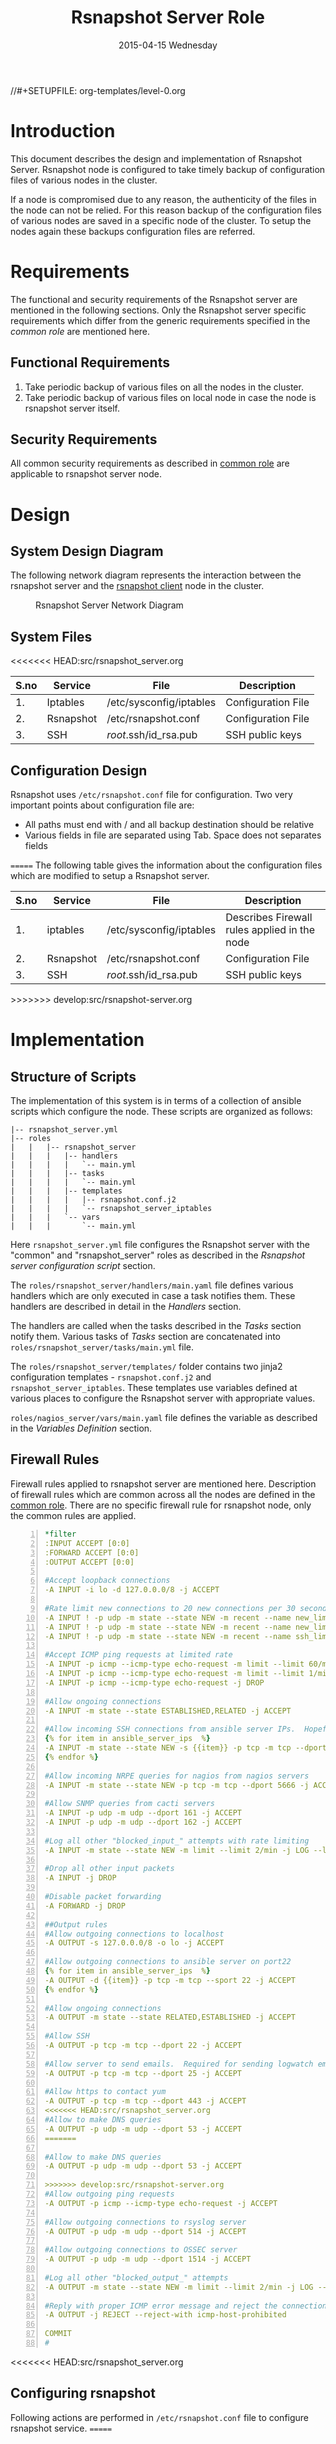 #+TITLE:     Rsnapshot Server Role
#+DATE:      2015-04-15 Wednesday
#+PROPERTY: session *scratch*
#+PROPERTY: results output
#+PROPERTY: exports code
//#+SETUPFILE: org-templates/level-0.org
#+DESCRIPTION: Rsnapshot Server Design Model Documentation
#+OPTIONS: ^:nil

* Introduction
  This document describes the design and implementation of Rsnapshot
  Server. Rsnapshot node is configured to take timely backup of
  configuration files of various nodes in the cluster. 

  If a node is compromised due to any reason, the authenticity of the
  files in the node can not be relied. For this reason backup of the
  configuration files of various nodes are saved in a specific node of
  the cluster. To setup the nodes again these backups configuration
  files are referred.

* Requirements
  The functional and security requirements of the Rsnapshot server are
  mentioned in the following sections.  Only the Rsnapshot server
  specific requirements which differ from the generic requirements
  specified in the [[common][common role]] are mentioned here.

** Functional Requirements
   1) Take periodic backup of various files on all the nodes in the
      cluster.
   2) Take periodic backup of various files on local node in case the
      node is rsnapshot server itself.

** Security Requirements
   All common security requirements as described in [[file:common.org::*Security Requirements][common role]] are
   applicable to rsnapshot server node.
* Design
** System Design Diagram
   The following network diagram represents the interaction between
   the rsnapshot server and the [[./rsnapshot-client.org][rsnapshot client]] node in the cluster.

#+CAPTION:  Rsnapshot Server Network Diagram
#+LABEL:  fig-rsnapshot-server-design-diagram
[[./diagrams/rsnapshot-server-design-diagram.png]]

** COMMENT Editable Link
[[https://docs.google.com/drawings/d/1HQtQ_UsjmNYmeTcqh6e9l4_Fd6TfRhBh70NI43DuyDY/edit][Link to google drawing board]]

** System Files
<<<<<<< HEAD:src/rsnapshot_server.org
|------+-----------+-------------------------+--------------------|
| S.no | Service   | File                    | Description        |
|------+-----------+-------------------------+--------------------|
|   1. | Iptables  | /etc/sysconfig/iptables | Configuration File |
|------+-----------+-------------------------+--------------------|
|   2. | Rsnapshot | /etc/rsnapshot.conf     | Configuration File |
|------+-----------+-------------------------+--------------------|
|   3. | SSH       | /root/.ssh/id_rsa.pub   | SSH public keys    |
|------+-----------+-------------------------+--------------------|

** Configuration Design
Rsnapshot uses =/etc/rsnapshot.conf= file for configuration. Two very important
points about configuration file are:
- All paths must end with / and all backup destination should be relative
- Various fields in file are separated using Tab. Space does not separates fields
=======
   The following table gives the information about the configuration
   files which are modified to setup a Rsnapshot server.

|------+-----------+-------------------------+----------------------------------------------|
| S.no | Service   | File                    | Description                                  |
|------+-----------+-------------------------+----------------------------------------------|
|   1. | iptables  | /etc/sysconfig/iptables | Describes Firewall rules applied in the node |
|------+-----------+-------------------------+----------------------------------------------|
|   2. | Rsnapshot | /etc/rsnapshot.conf     | Configuration File                           |
|------+-----------+-------------------------+----------------------------------------------|
|   3. | SSH       | /root/.ssh/id_rsa.pub   | SSH public keys                              |
|------+-----------+-------------------------+----------------------------------------------|
>>>>>>> develop:src/rsnapshot-server.org

* Implementation
** Structure of Scripts
   The implementation of this system is in terms of a collection of
   ansible scripts which configure the node. These scripts are
   organized as follows:

#+BEGIN_EXAMPLE
|-- rsnapshot_server.yml
|-- roles
|   |   |-- rsnapshot_server
|   |   |   |-- handlers 
|   |   |   |   `-- main.yml
|   |   |   |-- tasks
|   |   |   |   `-- main.yml
|   |   |   |-- templates
|   |   |   |   |-- rsnapshot.conf.j2
|   |   |   |   `-- rsnapshot_server_iptables
|   |   |   `-- vars
|   |   |       `-- main.yml
#+END_EXAMPLE

   Here =rsnapshot_server.yml= file configures the Rsnapshot server
   with the "common" and "rsnapshot_server" roles as described in the
   [[Rsnapshot server configuration script]] section.

   The =roles/rsnapshot_server/handlers/main.yaml= file defines
   various handlers which are only executed in case a task notifies
   them. These handlers are described in detail in the [[Handlers]]
   section.

   The handlers are called when the tasks described in the [[Tasks][Tasks]]
   section notify them. Various tasks of [[Tasks][Tasks]] section are
   concatenated into =roles/rsnapshot_server/tasks/main.yml= file.

   The =roles/rsnapshot_server/templates/= folder contains two jinja2
   configuration templates - =rsnapshot.conf.j2= and
   =rsnapshot_server_iptables=. These templates use variables defined
   at various places to configure the Rsnapshot server with
   appropriate values.

   =roles/nagios_server/vars/main.yaml= file defines the variable as
   described in the [[Variables Definition]] section.

** Firewall Rules
   Firewall rules applied to rsnapshot server are mentioned
   here. Description of firewall rules which are common across all the
   nodes are defined in the [[file:common.org::*Common Firewall Rules][common role]]. There are no specific
   firewall rule for rsnapshot node, only the common rules are
   applied.

#+BEGIN_SRC yml -n :tangle roles/rsnapshot_server/templates/rsnapshot_server_iptables :eval no
*filter
:INPUT ACCEPT [0:0]
:FORWARD ACCEPT [0:0]
:OUTPUT ACCEPT [0:0]

#Accept loopback connections
-A INPUT -i lo -d 127.0.0.0/8 -j ACCEPT

#Rate limit new connections to 20 new connections per 30 seconds
-A INPUT ! -p udp -m state --state NEW -m recent --name new_limit --set
-A INPUT ! -p udp -m state --state NEW -m recent --name new_limit --rcheck --seconds 30 --hitcount 20 -m limit --limit 2/min -j LOG --log-prefix "new_limit_"
-A INPUT ! -p udp -m state --state NEW -m recent --name ssh_limit --rcheck --seconds 30 --hitcount 20 -j DROP

#Accept ICMP ping requests at limited rate
-A INPUT -p icmp --icmp-type echo-request -m limit --limit 60/minute --limit-burst 120 -j ACCEPT
-A INPUT -p icmp --icmp-type echo-request -m limit --limit 1/minute --limit-burst 2 -j LOG
-A INPUT -p icmp --icmp-type echo-request -j DROP

#Allow ongoing connections
-A INPUT -m state --state ESTABLISHED,RELATED -j ACCEPT

#Allow incoming SSH connections from ansible server IPs.  Hopefully fail2ban will take care of bruteforce attacks from ansible server IPs
{% for item in ansible_server_ips  %}
-A INPUT -m state --state NEW -s {{item}} -p tcp -m tcp --dport 22 -j ACCEPT
{% endfor %}

#Allow incoming NRPE queries for nagios from nagios servers
-A INPUT -m state --state NEW -p tcp -m tcp --dport 5666 -j ACCEPT

#Allow SNMP queries from cacti servers
-A INPUT -p udp -m udp --dport 161 -j ACCEPT
-A INPUT -p udp -m udp --dport 162 -j ACCEPT

#Log all other "blocked_input_" attempts with rate limiting
-A INPUT -m state --state NEW -m limit --limit 2/min -j LOG --log-prefix "blocked_input_"

#Drop all other input packets
-A INPUT -j DROP

#Disable packet forwarding 
-A FORWARD -j DROP

##Output rules
#Allow outgoing connections to localhost
-A OUTPUT -s 127.0.0.0/8 -o lo -j ACCEPT

#Allow outgoing connections to ansible server on port22
{% for item in ansible_server_ips  %}
-A OUTPUT -d {{item}} -p tcp -m tcp --sport 22 -j ACCEPT
{% endfor %}

#Allow ongoing connections
-A OUTPUT -m state --state RELATED,ESTABLISHED -j ACCEPT

#Allow SSH
-A OUTPUT -p tcp -m tcp --dport 22 -j ACCEPT

#Allow server to send emails.  Required for sending logwatch emails
-A OUTPUT -p tcp -m tcp --dport 25 -j ACCEPT

#Allow https to contact yum
-A OUTPUT -p tcp -m tcp --dport 443 -j ACCEPT
<<<<<<< HEAD:src/rsnapshot_server.org
#Allow to make DNS queries
-A OUTPUT -p udp -m udp --dport 53 -j ACCEPT
=======

#Allow to make DNS queries
-A OUTPUT -p udp -m udp --dport 53 -j ACCEPT

>>>>>>> develop:src/rsnapshot-server.org
#Allow outgoing ping requests
-A OUTPUT -p icmp --icmp-type echo-request -j ACCEPT

#Allow outgoing connections to rsyslog server
-A OUTPUT -p udp -m udp --dport 514 -j ACCEPT

#Allow outgoing connections to OSSEC server
-A OUTPUT -p udp -m udp --dport 1514 -j ACCEPT

#Log all other "blocked_output_" attempts
-A OUTPUT -m state --state NEW -m limit --limit 2/min -j LOG --log-prefix "blocked_output_"

#Reply with proper ICMP error message and reject the connection
-A OUTPUT -j REJECT --reject-with icmp-host-prohibited

COMMIT
#
#+END_SRC

<<<<<<< HEAD:src/rsnapshot_server.org
** Configuring rsnapshot
Following actions are performed in =/etc/rsnapshot.conf= file to configure
rsnapshot service.
=======
** Configure rsnapshot
   Rsnapshot uses =/etc/rsnapshot.conf= file for configuration. Two
   very important points about configuration file are:
   - All paths must end with "/" and all backup destination should be
     relative
   - Various fields in file are separated using Tab, space does not
     separates fields

   Following actions are performed in =/etc/rsnapshot.conf= file to
   configure rsnapshot service.
>>>>>>> develop:src/rsnapshot-server.org

*** Configure absolute path of backup location
    Absolute path on current system where backup data will be stored is
    configured via 'snapshot_root' directive. In case of remote
    backups, rsnapshot always run on backup server and not on client to
    be backed up.

#+BEGIN_EXAMPLE
snapshot_root	/.snapshots/
#+END_EXAMPLE

*** Enable ssh
    Remote ssh backup over *rsync* is enabled by un commenting
    =cmd_ssh= directive.

*** Backup Intervals
    Proper backup intervals are set. In the configuration file the
    order of interval lines is important. More frequent backup lines
    should come first. Example:

#+BEGIN_EXAMPLE
interval        hourly  6
interval        daily   7
interval        weekly  4
interval        monthly 3
#+END_EXAMPLE

*** Set log level
<<<<<<< HEAD:src/rsnapshot_server.org
The amount of information to print out when the program is run. Allowed values
are 1 through 5. The default is 2.
=======
    Log level is set for the amount of information to print out when
    the program is run. Allowed values are 1 through 5. The default
    is 2.

>>>>>>> develop:src/rsnapshot-server.org
#+BEGIN_EXAMPLE
Verbose level, 1 through 5.
1     Quiet           Print fatal errors only
2     Default         Print errors and warnings only
3     Verbose         Show equivalent shell commands being executed
4     Extra Verbose   Show extra verbose information
5     Debug mode      Everything
#+END_EXAMPLE

    In the rsnaphost server =loglevel= directive is set to 2.

#+BEGIN_EXAMPLE
loglevel 2
#+END_EXAMPLE

*** SSH keys path
    Path of SSH key is specified via =ssh_args= directive. Sometimes
    system administrator may place the public keys at some other
    location, the same path is specified here. The value of variable
    'rsnapshot_ssh_key' is fetched from =vars/main.yml=.

#+BEGIN_EXAMPLE
ssh_args	-i $HOME/.ssh/{{ rsnapshot_ssh_key }}
#+END_EXAMPLE

*** Support special files
    To support special files (FIFOs, etc) cross-platform, =link_dest=
    directive is enabled by setting its value to 1.

#+BEGIN_EXAMPLE
link_dest 1
#+END_EXAMPLE

*** Local and Remote backup
    Local backup of rsnapshot node itself and remote backup of all
    other servers in the cluster are setup. A 'for loop' is defined
    which loops over all the nodes for which backup is to be taken
    e.g. localhost, nagios. Nested 'for loop' loops over all the
    folders which are to be backed up.

#+BEGIN_EXAMPLE
{% for backup in rsnapshot_config_backup %}
{% for args in backup.points %}
{{ '\t'.join(args) }}
{% endfor %}
{% endfor %}
#+END_EXAMPLE

**** Example of Local Backup of Localhost
#+BEGIN_EXAMPLE
backup_script        /bin/date           "+ backup of localhost started at %c" > start.txt        localhost/localhost_start
backup               /home/              localhost/
backup               /etc/               localhost/
backup               /usr/local/         localhost/
backup_script        /bin/date           "+ backup of localhost completed at %c" > end.txt        localhost/localhost_end
#+END_EXAMPLE

**** Example of Remote Backup of Nagios node
#+BEGIN_EXAMPLE
backup_script        /bin/date "+ backup of nagios started at %c" > start.txt        nagios/nagios_start
backup               "root@nagios.vlabs.ac.in:/home/"                                nagios/
backup               "root@nagios.vlabs.ac.in:/etc/"                                 nagios/
backup               "root@nagios.vlabs.ac.in:/usr/local/"                           nagios/
backup_script        /bin/date "+ backup of nagios completed at %c" > end.txt        nagios/nagios_end
#+END_EXAMPLE

*** Complete configuration file
    The complete configuration file is shown below.

#+BEGIN_SRC yml :tangle roles/rsnapshot_server/templates/rsnapshot.conf.j2 :eval no
#################################################
# rsnapshot.conf - rsnapshot configuration file #
#################################################
#                                               #
# PLEASE BE AWARE OF THE FOLLOWING RULES:       #
#                                               #
# This file requires tabs between elements      #
#                                               #
# Directories require a trailing slash:         #
#   right: /home/                               #
#   wrong: /home                                #
#                                               #
#################################################

#######################
# CONFIG FILE VERSION #
#######################

config_version	1.2

###########################
# SNAPSHOT ROOT DIRECTORY #
###########################

# All snapshots will be stored under this root directory.
#
snapshot_root	/.snapshots/

# If no_create_root is enabled, rsnapshot will not automatically create the
# snapshot_root directory. This is particularly useful if you are backing
# up to removable media, such as a FireWire or USB drive.
#
#no_create_root	1

#################################
# EXTERNAL PROGRAM DEPENDENCIES #
#################################

# LINUX USERS:   Be sure to uncomment "cmd_cp". This gives you extra features.
# EVERYONE ELSE: Leave "cmd_cp" commented out for compatibility.
#
# See the README file or the man page for more details.
#
cmd_cp		/bin/cp

# uncomment this to use the rm program instead of the built-in perl routine.
#
cmd_rm		/bin/rm

# rsync must be enabled for anything to work. This is the only command that
# must be enabled.
#
cmd_rsync	/usr/bin/rsync

# Uncomment this to enable remote ssh backups over rsync.
#
cmd_ssh	/usr/bin/ssh

# Comment this out to disable syslog support.
#
cmd_logger	/usr/bin/logger

# Uncomment this to specify the path to "du" for disk usage checks.
# If you have an older version of "du", you may also want to check the
# "du_args" parameter below.
#
cmd_du		/usr/bin/du

# Uncomment this to specify the path to rsnapshot-diff.
#
#cmd_rsnapshot_diff	/usr/local/bin/rsnapshot-diff

# Specify the path to a script (and any optional arguments) to run right
# before rsnapshot syncs files
#
#cmd_preexec	/path/to/preexec/script

# Specify the path to a script (and any optional arguments) to run right
# after rsnapshot syncs files
#
#cmd_postexec	/path/to/postexec/script

#########################################
#           BACKUP INTERVALS            #
# Must be unique and in ascending order #
# i.e. hourly, daily, weekly, etc.      #
#########################################

interval	hourly	6
interval	daily	7
interval	weekly	4
interval	monthly	3

############################################
#              GLOBAL OPTIONS              #
# All are optional, with sensible defaults #
############################################

# Verbose level, 1 through 5.
# 1     Quiet           Print fatal errors only
# 2     Default         Print errors and warnings only
# 3     Verbose         Show equivalent shell commands being executed
# 4     Extra Verbose   Show extra verbose information
# 5     Debug mode      Everything
#
verbose		2

# Same as "verbose" above, but controls the amount of data sent to the
# logfile, if one is being used. The default is 3.
#
loglevel	2

# If you enable this, data will be written to the file you specify. The
# amount of data written is controlled by the "loglevel" parameter.
#
logfile	/var/log/rsnapshot

# If enabled, rsnapshot will write a lockfile to prevent two instances
# from running simultaneously (and messing up the snapshot_root).
# If you enable this, make sure the lockfile directory is not world
# writable. Otherwise anyone can prevent the program from running.
#
lockfile	/var/run/rsnapshot.pid

# Default rsync args. All rsync commands have at least these options set.
#
#rsync_short_args	-a
#rsync_long_args	--delete --numeric-ids --relative --delete-excluded

# ssh has no args passed by default, but you can specify some here.
#
#ssh_args	-p 22
ssh_args	-i $HOME/.ssh/{{ rsnapshot_ssh_key }}

# Default arguments for the "du" program (for disk space reporting).
# The GNU version of "du" is preferred. See the man page for more details.
# If your version of "du" doesn't support the -h flag, try -k flag instead.
#
#du_args	-csh

# If this is enabled, rsync won't span filesystem partitions within a
# backup point. This essentially passes the -x option to rsync.
# The default is 0 (off).
#
#one_fs		0

# The include and exclude parameters, if enabled, simply get passed directly
# to rsync. If you have multiple include/exclude patterns, put each one on a
# separate line. Please look up the --include and --exclude options in the
# rsync man page for more details on how to specify file name patterns. 
# 
#include	???
#include	???
#exclude	???
#exclude	???

# The include_file and exclude_file parameters, if enabled, simply get
# passed directly to rsync. Please look up the --include-from and
# --exclude-from options in the rsync man page for more details.
#
#include_file	/path/to/include/file
#exclude_file	/path/to/exclude/file

# If your version of rsync supports --link-dest, consider enable this.
# This is the best way to support special files (FIFOs, etc) cross-platform.
# The default is 0 (off).
#
link_dest	1

# When sync_first is enabled, it changes the default behaviour of rsnapshot.
# Normally, when rsnapshot is called with its lowest interval
# (i.e.: "rsnapshot hourly"), it will sync files AND rotate the lowest
# intervals. With sync_first enabled, "rsnapshot sync" handles the file sync,
# and all interval calls simply rotate files. See the man page for more
# details. The default is 0 (off).
#
#sync_first	0

# If enabled, rsnapshot will move the oldest directory for each interval
# to [interval_name].delete, then it will remove the lockfile and delete
# that directory just before it exits. The default is 0 (off).
#
#use_lazy_deletes	0

# Number of rsync re-tries. If you experience any network problems or
# network card issues that tend to cause ssh to crap-out with
# "Corrupted MAC on input" errors, for example, set this to a non-zero
# value to have the rsync operation re-tried
#
#rsync_numtries 0

###############################
### BACKUP POINTS / SCRIPTS ###
###############################

{% for backup in rsnapshot_config_backup %}
# {{ backup.name }}
{% for args in backup.points %}
{{ '\t'.join(args) }}
{% endfor %}
{% endfor %}


# LOCALHOST
#backup	/home/		localhost/
#backup	/etc/		localhost/
#backup	/usr/local/	localhost/
#backup	/var/log/rsnapshot		localhost/
#backup	/etc/passwd	localhost/
#backup	/home/foo/My Documents/		localhost/
#backup	/foo/bar/	localhost/	one_fs=1, rsync_short_args=-urltvpog
#backup_script	/usr/local/bin/backup_pgsql.sh	localhost/postgres/

# EXAMPLE.COM
#backup_script	/bin/date "+ backup of example.com started at %c"	unused1
#backup	root@example.com:/home/	example.com/	+rsync_long_args=--bwlimit=16,exclude=core
#backup	root@example.com:/etc/	example.com/	exclude=mtab,exclude=core
#backup_script	ssh root@example.com "mysqldump -A > /var/db/dump/mysql.sql"	unused2
#backup	root@example.com:/var/db/dump/	example.com/
#backup_script	/bin/date	"+ backup of example.com ended at %c"	unused9

# CVS.SOURCEFORGE.NET
#backup_script	/usr/local/bin/backup_rsnapshot_cvsroot.sh	rsnapshot.cvs.sourceforge.net/

# RSYNC.SAMBA.ORG
#backup	rsync://rsync.samba.org/rsyncftp/	rsync.samba.org/rsyncftp/

#+END_SRC

** Tasks
*** Install Rsnapshot package
    Install the =rsnaphost= package.

#+BEGIN_SRC yml :tangle roles/rsnapshot_server/tasks/main.yml :eval no
- name: Installing rsnapshot
  yum: name=rsnapshot state=installed
  environment: proxy_env
#+END_SRC

*** Set firewall rules
    Firewall rules are applied and iptables service is restarted.

#+BEGIN_SRC yml :tangle roles/rsnapshot_server/tasks/main.yml :eval no
- name: Applying iptables for rsnapshot
  template: src=rsnapshot_server_iptables dest=/etc/sysconfig/iptables owner=root group=root
  notify: restart_iptables
#+END_SRC

<<<<<<< HEAD:src/rsnapshot_server.org
** Generating SSH keys on the rsnapshot server and getting it to ansible server
Rsnapshot server connects to rsnapshot clients over ssh to take backup. For this
SSH key is generated on the Rsnapshot server. The ssh public key is to be placed
inside the rsnaphost client machine authorized_keys, for this keys are copied to
ansible server and from there it will be placed inside rsnapshot client.
=======
*** Generate SSH keys on the rsnapshot server and get it to ansible server
    Rsnapshot server connects to rsnapshot clients over ssh to take
    backup. For this SSH key is generated on the Rsnapshot server. The
    ssh public key is to be placed inside the rsnapshost client node's
    authorized_keys, for this keys are copied to ansible server and
    from there it will be placed inside rsnapshot client.
>>>>>>> develop:src/rsnapshot-server.org

#+BEGIN_SRC yml :tangle roles/rsnapshot_server/tasks/main.yml :eval no
- name: Create a SSH key for 'root'
  user: name=root generate_ssh_key=yes ssh_key_file=.ssh/{{ rsnapshot_ssh_key }}
  when: rsnapshot_ssh_key != False

- name: Get public key from RSNAPSHOT server to ansible server
  fetch: src=/root/.ssh/id_rsa.pub dest=rsnapshot_server_pubic_key
#+END_SRC

*** Copy configuration file to rsnapshot server
    Copy "rsnapshot.conf" jinja2 template from the ansible server to
    rsnapshot server at =/etc/rsnapshot.conf=.

#+BEGIN_SRC yml :tangle roles/rsnapshot_server/tasks/main.yml :eval no
#updating rsnapshot.conf also includes configuring backup of remote nodes
- name: updating rsnapshot.conf
  template: src=rsnapshot.conf.j2 dest=/etc/rsnapshot.conf owner=root group=root mode=644 backup=yes
#+END_SRC
   
*** Configure cron for backup
    Cronjobs are configured on the rsnapshot server to take backup of
    the files on the various server automatically at specified
    interval - hourly, daily, weekly and monthly.

#+BEGIN_SRC yml :tangle roles/rsnapshot_server/tasks/main.yml :eval no
- name: Configure cron
  cron: name="{{ item.name }}" 
        user=root
        cron_file=ansible_rsnapshot
        month={{ item.get('month', '*') }}
        weekday={{ item.get('weekday', '*') }}
        day={{ item.get('day', '*') }}
        hour={{ item.get('hour', '*') }}
        minute={{ item.get('minute', '*') }}
        job="{{ item.get('job', '*') }}" 
  with_items: rsnapshot_crontab
#+END_SRC

** Handlers
*** Start iptables
    Any changes in iptables configuration file is enforced by
    restarting the iptables. To restart iptables, handlers (ansible
    terms) are defined here.

#+BEGIN_SRC yml :tangle roles/rsnapshot_server/handlers/main.yml :eval no
- name: restart_iptables
  sudo: true
  service: name=iptables state=restarted
#+END_SRC

** Variables Definition
   Following variables are defined which are used by ansible
   playbooks.

   - rsnapshot_ssh_key :: SSH key file is specified

   - name :: Rsnapshot clients are specified.

   - points :: For each client what files are to be backed up are
               specified

   - rsnapshot_crontab :: Cronjobs are set to run - hourly, daily,
        weekly and monthly.
  
   The complete vars file is shown below

#+BEGIN_SRC yml :tangle roles/rsnapshot_server/vars/main.yml :eval no
---
rsnapshot_ssh_key: id_rsa

rsnapshot_config_backup:
    - name: LOCALHOST
      points:
          - [backup_script, /bin/date "+ backup of localhost started at %c" > start.txt, localhost/localhost_start]
          - [backup, /home/, localhost/]
          - [backup, /etc/, localhost/]
          - [backup, /usr/local/, localhost/]
          - [backup_script, /bin/date "+ backup of localhost completed at %c" > end.txt, localhost/localhost_end]

    - name: router.vlabs.ac.in
      points:
          - [backup_script, /bin/date "+ backup of router started at %c" > start.txt, router/router_start]
          - [backup, "root@router.vlabs.ac.in:/etc/sysconfig/", router/]
          - [backup_script, /bin/date "+ backup of router completed at %c" > end.txt, router/router_end]

    - name: ansible.vlabs.ac.in
      points:
          - [backup_script, /bin/date "+ backup of ansible started at %c" > start.txt, ansible/ansible_start]
          - [backup, "root@ansible.vlabs.ac.in:/root/.ssh/", ansible/]
          - [backup_script, /bin/date "+ backup of ansible completed at %c" > end.txt, ansible/ansible_end]
  
    - name: ossec-server.vlabs.ac.in
      points:
          - [backup_script, /bin/date "+ backup of ossec-server started at %c" > start.txt, ossec-server/ossec-server_start]
          - [backup, "root@ossec-server.vlabs.ac.in:/etc/sysconfig/", ossec-server/]
          - [backup, "root@ossec-server.vlabs.ac.in:/root/", ossec-server/]
          - [backup, "root@ossec-server.vlabs.ac.in:/var/ossec/etc/", ossec-server/]
          - [backup_script, /bin/date "+ backup of ossec-server completed at %c" > end.txt, ossec-server/ossec-server_end]

    - name: rsyslog-server.vlabs.ac.in
      points:
          - [backup_script, /bin/date "+ backup of rsyslog-server started at %c" > start.txt, rsyslog-server/rsyslog-server_start]
          - [backup, "root@rsyslog-server.vlabs.ac.in:/etc/rsyslog.conf", rsyslog-server/]
          - [backup, "root@rsyslog-server.vlabs.ac.in:/etc/sysconfig/iptables", rsyslog-server/]
          - [backup_script, /bin/date "+ backup of rsyslog-server completed at %c" > end.txt, rsyslog-server/rsyslog-server_end]

    - name: private-dns.vlabs.ac.in
      points:
          - [backup_script, /bin/date "+ backup of private-dns started at %c" > start.txt, private-dns/private-dns_start]
          - [backup, "root@private-dns.vlabs.ac.in:/etc/named.conf", private-dns/]
          - [backup, "root@private-dns.vlabs.ac.in:/var/named/", private-dns/]
          - [backup, "root@private-dns.vlabs.ac.in:/etc/sysconfig/named", private-dns/]
          - [backup, "root@private-dns.vlabs.ac.in:/etc/sysconfig/iptables", private-dns/]
          - [backup_script, /bin/date "+ backup of private-dns completed at %c" > end.txt, private-dns/private-dns_end]

    - name: public-dns.vlabs.ac.in
      points:
          - [backup_script, /bin/date "+ backup of public-dns started at %c" > start.txt, public-dns/public-dns_start]
          - [backup, "root@public-dns.vlabs.ac.in:/etc/named.conf", pubic-dns/]
          - [backup, "root@public-dns.vlabs.ac.in:/var/named/", public-dns/]
          - [backup, "root@public-dns.vlabs.ac.in:/etc/sysconfig/named", public-dns/]
          - [backup, "root@public-dns.vlabs.ac.in:/etc/sysconfig/iptables", public-dns/]
          - [backup_script, /bin/date "+ backup of public-dns completed at %c" > end.txt, public-dns/public-dns_end]

    - name: reverseproxy.vlabs.ac.in
      points:
          - [backup_script, /bin/date "+ backup of reverseproxy started at %c" > start.txt, reverseproxy/reverseproxy_start]
          - [backup, "root@reverseproxy.vlabs.ac.in:/etc/httpd/conf/", reverseproxy/]
          - [backup, "root@reverseproxy.vlabs.ac.in:/etc/httpd/conf.d/", reverseproxy/]
          - [backup, "root@reverseproxy.vlabs.ac.in:/etc/awstats/", reverseproxy/]
          - [backup, "root@reverseproxy.vlabs.ac.in:/etc/sysconfig/", reverseproxy/]
          - [backup, "root@reverseproxy.vlabs.ac.in:/var/log/httpd/", reverseproxy/]
          - [backup_script, /bin/date "+ backup of reverseproxy completed at %c" > end.txt, reverseproxy/reverseproxy_end]

    - name: nagios.vlabs.ac.in
      points:
          - [backup_script, /bin/date "+ backup of nagios started at %c" > start.txt, nagios/nagios_start]
          - [backup, "root@nagios.vlabs.ac.in:/etc/nagios/", nagios/]
          - [backup_script, /bin/date "+ backup of nagios completed at %c" > end.txt, nagios/nagios_end]

    - name: ads.vlabs.ac.in
      points:
          - [backup_script, /bin/date "+ backup of ads started at %c" > start.txt, ads/ads_start]
          - [backup, "root@ads.vlabs.ac.in:/root/", ads/]
          - [backup, "root@ads.vlabs.ac.in:/var/log", ads/]
          - [backup_script, /bin/date "+ backup of ads completed at %c" > end.txt, ads/ads_end]


rsnapshot_crontab:
     - name: hourly
       month: '*'
       weekday: '*'
       day: '*'
       hour: '*/4'
       minute: 0
       job: "/usr/bin/rsnapshot hourly"
     - name: daily
       month: '*'
       weekday: '*'
       day: '*'
       hour: 3
       minute: 30
       job: "/usr/bin/rsnapshot daily"
     - name: weekly
       month: '*'
       weekday: 1
       day: '*'
       hour: 3
       minute: 0
       job: "/usr/bin/rsnapshot weekly"
     - name: monthly
       month: '*'
       weekday: '*'
       day: 1
       hour: 2
       minute: 30
       job: "/usr/bin/rsnapshot monthly"
#+END_SRC

** Rsnapshot server configuration script
   Rsnapshot server is configured by using following roles:
   1) =common=
   2) =rsnapshot_server=

#+BEGIN_SRC 
---
- name: This yml script configures rsnapshot server
  hosts: rsnapshot_server
  remote_user: root

  vars:
   host_name: rsnapshot-server
  roles:
    - common
    - rsnapshot_server

#+END_SRC
* Test Cases
** Test Case-1
*** Objective
   Test =rsnapshot= package is installed.
*** Apparatus
   1. Rsnapshot server node

*** Theory
   Rsnapshot server takes backup of data from the client node using
   rsnapshot tool.
*** Experiment
**** Verify rsnapshot package is installed using following command
#+BEGIN_EXAMPLE
rpm -qa | grep rsnapshot
#+END_EXAMPLE

*** Result
   Output of step-1 of experiment shows rsnapshot package is
   installed.

#+BEGIN_EXAMPLE
rsnapshot
#+END_EXAMPLE

*** Observation
   Rsnapshot package is installed on the node.

*** Conclusion
<<<<<<< HEAD:src/rsnapshot_server.org
Rsnapshot package is installed on the machine.


=======
   Rsnapshot package is installed on the node.
>>>>>>> develop:src/rsnapshot-server.org

** Test Case-2
*** Objective
   Test server is able to rsync from rsnapshot clients.
*** Apparatus
   1. Rsnapshot server node
   2. Rsnapshot client node

*** Theory
   Rsnapshot server takes backup of data from the client node using
   *rsync* tool.
*** Experiment
**** Verify rsync is working
#+BEGIN_EXAMPLE
[root@rsnapshot-server ~]# rsync root@<client-ip>:<file-path> .
#+END_EXAMPLE

*** Result
   Shell command of step-1 of experiment got executed without any
   error.

#+BEGIN_EXAMPLE
[root@rsnapshot-server ~]#
#+END_EXAMPLE

*** Observation
   Rsnapshot server is able to rsync from rsnapshot client.

*** Conclusion
    Rsnapshot server is able to rsync from rsnapshot client.

